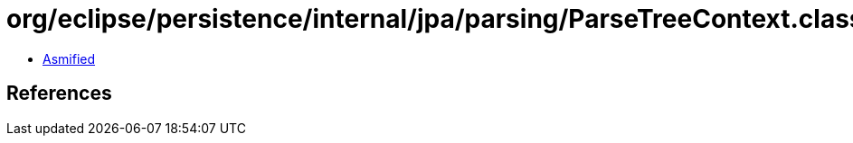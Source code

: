 = org/eclipse/persistence/internal/jpa/parsing/ParseTreeContext.class

 - link:ParseTreeContext-asmified.java[Asmified]

== References

